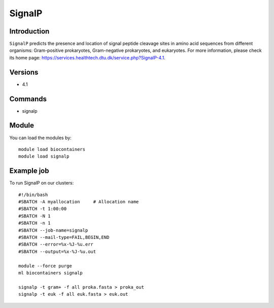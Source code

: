 .. _backbone-label:

SignalP
==============================

Introduction
~~~~~~~~
``SignalP`` predicts the presence and location of signal peptide cleavage sites in amino acid sequences from different organisms: Gram-positive prokaryotes, Gram-negative prokaryotes, and eukaryotes. For more information, please check its home page: https://services.healthtech.dtu.dk/service.php?SignalP-4.1.

Versions
~~~~~~~~
- 4.1

Commands
~~~~~~~
- signalp

Module
~~~~~~~~
You can load the modules by::
    
    module load biocontainers
    module load signalp

Example job
~~~~~
To run SignalP on our clusters::

    #!/bin/bash
    #SBATCH -A myallocation     # Allocation name 
    #SBATCH -t 1:00:00
    #SBATCH -N 1
    #SBATCH -n 1
    #SBATCH --job-name=signalp
    #SBATCH --mail-type=FAIL,BEGIN,END
    #SBATCH --error=%x-%J-%u.err
    #SBATCH --output=%x-%J-%u.out

    module --force purge
    ml biocontainers signalp

    signalp -t gram+ -f all proka.fasta > proka_out
    signalp -t euk -f all euk.fasta > euk.out
